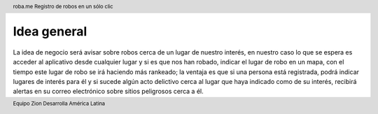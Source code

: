 .. header:: roba.me |limon| Registro de robos en un sólo clic

  .. |limon| image:: 0101_-_Logo.png
     :width: 1.2cm

.. footer:: Equipo Zion |limon| Desarrolla América Latina

============
Idea general
============

La idea de negocio será avisar sobre robos cerca de un lugar de nuestro interés, en nuestro caso lo que se espera es acceder al aplicativo desde cualquier lugar y si es que nos han robado, indicar el lugar de robo en un mapa, con el tiempo este lugar de robo se irá haciendo más rankeado; la ventaja es que si una persona está registrada, podrá indicar lugares de interés para él y si sucede algún acto delictivo cerca al lugar que haya indicado como de su interés, recibirá alertas en su correo electrónico sobre sitios peligrosos cerca a él.
